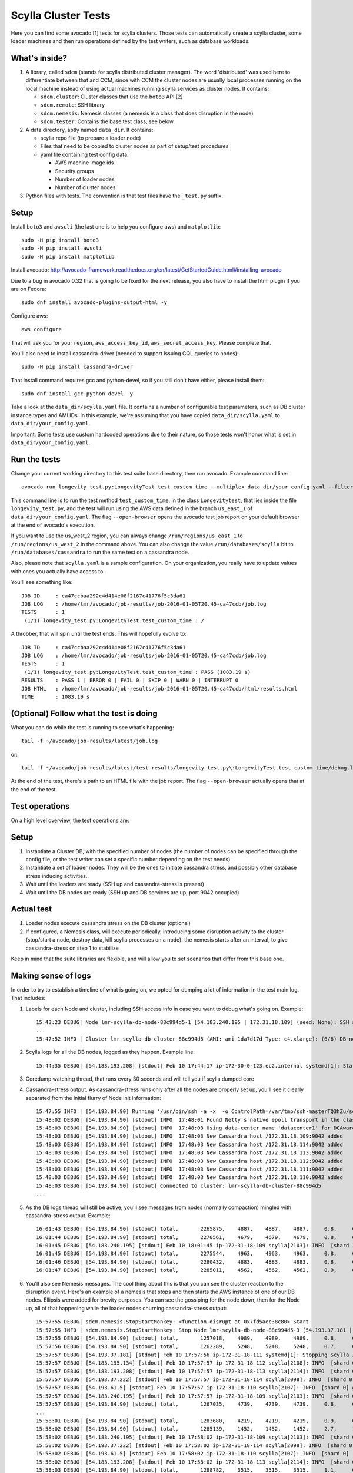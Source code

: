 Scylla Cluster Tests
====================

Here you can find some avocado [1] tests for scylla clusters.
Those tests can automatically create a scylla cluster, some loader machines
and then run operations defined by the test writers, such as database
workloads.

What's inside?
--------------

1. A library, called ``sdcm`` (stands for scylla distributed cluster
   manager). The word 'distributed' was used here to differentiate
   between that and CCM, since with CCM the cluster nodes are usually
   local processes running on the local machine instead of using actual
   machines running scylla services as cluster nodes. It contains:

   * ``sdcm.cluster``: Cluster classes that use the ``boto3`` API [2]
   * ``sdcm.remote``: SSH library
   * ``sdcm.nemesis``: Nemesis classes (a nemesis is a class that does disruption in the node)
   * ``sdcm.tester``: Contains the base test class, see below.

2. A data directory, aptly named ``data_dir``. It contains:

   * scylla repo file (to prepare a loader node)
   * Files that need to be copied to cluster nodes as part of setup/test procedures
   * yaml file containing test config data:

     * AWS machine image ids
     * Security groups
     * Number of loader nodes
     * Number of cluster nodes

3. Python files with tests. The convention is that test files have the ``_test.py`` suffix.

Setup
-----

Install ``boto3`` and ``awscli`` (the last one is to help you configure aws) and ``matplotlib``::

    sudo -H pip install boto3
    sudo -H pip install awscli
    sudo -H pip install matplotlib

Install avocado: http://avocado-framework.readthedocs.org/en/latest/GetStartedGuide.html#installing-avocado

Due to a bug in avocado 0.32 that is going to be fixed for the next release,
you also have to install the html plugin if you are on Fedora::

    sudo dnf install avocado-plugins-output-html -y

Configure aws::

    aws configure

That will ask you for your ``region``, ``aws_access_key_id``,
``aws_secret_access_key``. Please complete that.

You'll also need to install cassandra-driver (needed to support issuing CQL
queries to nodes)::

    sudo -H pip install cassandra-driver

That install command requires gcc and python-devel, so if you still don't have
either, please install them::

    sudo dnf install gcc python-devel -y

Take a look at the ``data_dir/scylla.yaml`` file. It contains a number of
configurable test parameters, such as DB cluster instance types and AMI IDs.
In this example, we're assuming that you have copied ``data_dir/scylla.yaml``
to ``data_dir/your_config.yaml``.

Important: Some tests use custom hardcoded operations due to their nature,
so those tests won't honor what is set in ``data_dir/your_config.yaml``.

Run the tests
-------------

Change your current working directory to this test suite base directory,
then run avocado. Example command line::

    avocado run longevity_test.py:LongevityTest.test_custom_time --multiplex data_dir/your_config.yaml --filter-only /run/regions/us_east_1 /run/databases/scylla --open-browser

This command line is to run the test method ``test_custom_time``, in
the class ``Longevitytest``, that lies inside the file ``longevity_test.py``,
and the test will run using the AWS data defined in the branch ``us_east_1``
of ``data_dir/your_config.yaml``. The flag ``--open-browser`` opens the avocado
test job report on your default browser at the end of avocado's execution.


If you want to use the us_west_2 region, you can always change
``/run/regions/us_east_1`` to ``/run/regions/us_west_2`` in
the command above. You can also change the value ``/run/databases/scylla`` bit
to ``/run/databases/cassandra`` to run the same test on a cassandra node.

Also, please note that ``scylla.yaml`` is a sample configuration.
On your organization, you really have to update values with ones you
actually have access to.

You'll see something like::

    JOB ID     : ca47ccbaa292c4d414e08f2167c41776f5c3da61
    JOB LOG    : /home/lmr/avocado/job-results/job-2016-01-05T20.45-ca47ccb/job.log
    TESTS      : 1
     (1/1) longevity_test.py:LongevityTest.test_custom_time : /

A throbber, that will spin until the test ends. This will hopefully evolve to::

    JOB ID     : ca47ccbaa292c4d414e08f2167c41776f5c3da61
    JOB LOG    : /home/lmr/avocado/job-results/job-2016-01-05T20.45-ca47ccb/job.log
    TESTS      : 1
     (1/1) longevity_test.py:LongevityTest.test_custom_time : PASS (1083.19 s)
    RESULTS    : PASS 1 | ERROR 0 | FAIL 0 | SKIP 0 | WARN 0 | INTERRUPT 0
    JOB HTML   : /home/lmr/avocado/job-results/job-2016-01-05T20.45-ca47ccb/html/results.html
    TIME       : 1083.19 s

(Optional) Follow what the test is doing
----------------------------------------

What you can do while the test is running to see what's happening::

    tail -f ~/avocado/job-results/latest/job.log

or::

    tail -f ~/avocado/job-results/latest/test-results/longevity_test.py\:LongevityTest.test_custom_time/debug.log

At the end of the test, there's a path to an HTML file with the job report.
The flag ``--open-browser`` actually opens that at the end of the test.

Test operations
---------------

On a high level overview, the test operations are:

Setup
-----

1) Instantiate a Cluster DB, with the specified number of nodes (the number
   of nodes can be specified through the config file, or the test writer can
   set a specific number depending on the test needs).

2) Instantiate a set of loader nodes. They will be the ones to initiate
   cassandra stress, and possibly other database stress inducing activities.

3) Wait until the loaders are ready (SSH up and cassandra-stress is present)

4) Wait until the DB nodes are ready (SSH up and DB services are up, port 9042
   occupied)

Actual test
-----------

1) Loader nodes execute cassandra stress on the DB cluster (optional)

2) If configured, a Nemesis class, will execute periodically, introducing some
   disruption activity to the cluster (stop/start a node, destroy data, kill
   scylla processes on a node). the nemesis starts after an interval, to give
   cassandra-stress on step 1 to stabilize

Keep in mind that the suite libraries are flexible, and will allow you to
set scenarios that differ from this base one.

Making sense of logs
--------------------

In order to try to establish a timeline of what is going on, we opted for
dumping a lot of information in the test main log. That includes:

1) Labels for each Node and cluster, including SSH access info in case
   you want to debug what's going on. Example::

    15:43:23 DEBUG| Node lmr-scylla-db-node-88c994d5-1 [54.183.240.195 | 172.31.18.109] (seed: None): SSH access -> 'ssh -i /var/tmp/lmr-longevity-test-8b95682d.pem centos@54.183.240.195'
    ...
    15:47:52 INFO | Cluster lmr-scylla-db-cluster-88c994d5 (AMI: ami-1da7d17d Type: c4.xlarge): (6/6) DB nodes ready. Time elapsed: 79 s
2) Scylla logs for all the DB nodes, logged as they happen. Example line::

    15:44:35 DEBUG| [54.183.193.208] [stdout] Feb 10 17:44:17 ip-172-30-0-123.ec2.internal systemd[1]: Starting Scylla Server...
3) Coredump watching thread, that runs every 30 seconds and will tell you if
   scylla dumped core

4) Cassandra-stress output. As cassandra-stress runs only after all the nodes
   are properly set up, you'll see it clearly separated from the initial flurry
   of Node init information::

    15:47:55 INFO | [54.193.84.90] Running '/usr/bin/ssh -a -x  -o ControlPath=/var/tmp/ssh-masterTQ3hZu/socket -o StrictHostKeyChecking=no -o UserKnownHostsFile=/var/tmp/tmpOjFA9Q -o BatchMode=yes -o ConnectTimeout=300 -o ServerAliveInterval=300 -l centos -p 22 -i /var/tmp/lmr-longevity-test-8b95682d.pem 54.193.84.90 "cassandra-stress write cl=QUORUM duration=30m -schema 'replication(factor=3)' -port jmx=6868 -mode cql3 native -rate threads=4 -node 172.31.18.109"'
    15:48:02 DEBUG| [54.193.84.90] [stdout] INFO  17:48:01 Found Netty's native epoll transport in the classpath, using it
    15:48:03 DEBUG| [54.193.84.90] [stdout] INFO  17:48:03 Using data-center name 'datacenter1' for DCAwareRoundRobinPolicy (if this is incorrect, please provide the correct datacenter name with DCAwareRoundRobinPolicy constructor)
    15:48:03 DEBUG| [54.193.84.90] [stdout] INFO  17:48:03 New Cassandra host /172.31.18.109:9042 added
    15:48:03 DEBUG| [54.193.84.90] [stdout] INFO  17:48:03 New Cassandra host /172.31.18.114:9042 added
    15:48:03 DEBUG| [54.193.84.90] [stdout] INFO  17:48:03 New Cassandra host /172.31.18.113:9042 added
    15:48:03 DEBUG| [54.193.84.90] [stdout] INFO  17:48:03 New Cassandra host /172.31.18.112:9042 added
    15:48:03 DEBUG| [54.193.84.90] [stdout] INFO  17:48:03 New Cassandra host /172.31.18.111:9042 added
    15:48:03 DEBUG| [54.193.84.90] [stdout] INFO  17:48:03 New Cassandra host /172.31.18.110:9042 added
    15:48:03 DEBUG| [54.193.84.90] [stdout] Connected to cluster: lmr-scylla-db-cluster-88c994d5
    ...

5) As the DB logs thread will still be active, you'll see messages from nodes
   (normally compaction) mingled with cassandra-stress output. Example::

    16:01:43 DEBUG| [54.193.84.90] [stdout] total,       2265875,    4887,    4887,    4887,     0.8,     0.6,     2.5,     3.6,     9.8,    13.8,  493.7,  0.00632,      0,      0,       0,       0,       0,       0
    16:01:44 DEBUG| [54.193.84.90] [stdout] total,       2270561,    4679,    4679,    4679,     0.8,     0.6,     2.5,     3.6,     8.1,    10.1,  494.7,  0.00630,      0,      0,       0,       0,       0,       0
    16:01:45 DEBUG| [54.183.240.195] [stdout] Feb 10 18:01:45 ip-172-31-18-109 scylla[2103]: INFO  [shard 1] compaction - Compacting [/var/lib/scylla/data/keyspace1/standard1-71035bf0d01e11e58c82000000000001/keyspace1-standard1-ka-5-Data.db:level=0, /var/lib/scylla/data/keyspace1/standard1-71035bf0d01e11e58c82000000000001/keyspace1-standard1-ka-9-Data.db:level=0, /var/lib/scylla/data/keyspace1/standard1-71035bf0d01e11e58c82000000000001/keyspace1-standard1-ka-13-Data.db:level=0, /var/lib/scylla/data/keyspace1/standard1-71035bf0d01e11e58c82000000000001/keyspace1-standard1-ka-17-Data.db:level=0, ]
    16:01:45 DEBUG| [54.193.84.90] [stdout] total,       2275544,    4963,    4963,    4963,     0.8,     0.6,     2.4,     3.4,     9.7,    18.9,  495.7,  0.00629,      0,      0,       0,       0,       0,       0
    16:01:46 DEBUG| [54.193.84.90] [stdout] total,       2280432,    4883,    4883,    4883,     0.8,     0.6,     2.5,     3.6,    15.4,    20.2,  496.7,  0.00628,      0,      0,       0,       0,       0,       0
    16:01:47 DEBUG| [54.193.84.90] [stdout] total,       2285011,    4562,    4562,    4562,     0.9,     0.6,     2.5,     3.8,    18.2,    30.9,  497.7,  0.00627,      0,      0,       0,       0,       0,       0


6) You'll also see Nemesis messages. The cool thing about this is that you can see
   the cluster reaction to the disruption event. Here's an example of a nemesis
   that stops and then starts the AWS instance of one of our DB nodes. Ellipsis
   were added for brevity purposes. You can see the gossiping for the node down,
   then for the Node up, all of that happening while the loader nodes churning
   cassandra-stress output::

    15:57:55 DEBUG| sdcm.nemesis.StopStartMonkey: <function disrupt at 0x7fd5aec38c80> Start
    15:57:55 INFO | sdcm.nemesis.StopStartMonkey: Stop Node lmr-scylla-db-node-88c994d5-3 [54.193.37.181 | 172.31.18.111] (seed: False) then restart it
    15:57:55 DEBUG| [54.193.84.90] [stdout] total,       1257018,    4989,    4989,    4989,     0.8,     0.6,     2.4,     2.9,     9.9,    23.1,  265.3,  0.00651,      0,      0,       0,       0,       0,       0
    15:57:56 DEBUG| [54.193.84.90] [stdout] total,       1262289,    5248,    5248,    5248,     0.7,     0.6,     2.4,     2.8,     5.9,     7.0,  266.4,  0.00650,      0,      0,       0,       0,       0,       0
    15:57:57 DEBUG| [54.193.37.181] [stdout] Feb 10 17:57:56 ip-172-31-18-111 systemd[1]: Stopping Scylla JMX...
    15:57:57 DEBUG| [54.183.195.134] [stdout] Feb 10 17:57:57 ip-172-31-18-112 scylla[2108]: INFO  [shard 0] gossip - InetAddress 172.31.18.111 is now DOWN
    15:57:57 DEBUG| [54.183.193.208] [stdout] Feb 10 17:57:57 ip-172-31-18-113 scylla[2114]: INFO  [shard 0] gossip - InetAddress 172.31.18.111 is now DOWN
    15:57:57 DEBUG| [54.193.37.222] [stdout] Feb 10 17:57:57 ip-172-31-18-114 scylla[2098]: INFO  [shard 0] gossip - InetAddress 172.31.18.111 is now DOWN
    15:57:57 DEBUG| [54.193.61.5] [stdout] Feb 10 17:57:57 ip-172-31-18-110 scylla[2107]: INFO  [shard 0] gossip - InetAddress 172.31.18.111 is now DOWN
    15:57:57 DEBUG| [54.183.240.195] [stdout] Feb 10 17:57:57 ip-172-31-18-109 scylla[2103]: INFO  [shard 0] gossip - InetAddress 172.31.18.111 is now DOWN
    15:57:57 DEBUG| [54.193.84.90] [stdout] total,       1267035,    4739,    4739,    4739,     0.8,     0.6,     2.4,     4.8,    17.7,    30.2,  267.4,  0.00647,      0,      0,       0,       0,       0,       0
    ...
    15:58:01 DEBUG| [54.193.84.90] [stdout] total,       1283680,    4219,    4219,    4219,     0.9,     0.6,     2.6,     4.4,     8.1,    11.9,  271.4,  0.00651,      0,      0,       0,       0,       0,       0
    15:58:02 DEBUG| [54.193.84.90] [stdout] total,       1285139,    1452,    1452,    1452,     2.7,     1.7,     9.2,    22.3,    54.8,    55.2,  272.4,  0.00699,      0,      0,       0,       0,       0,       0
    15:58:02 DEBUG| [54.183.240.195] [stdout] Feb 10 17:58:02 ip-172-31-18-109 scylla[2103]: INFO  [shard 0] rpc - client 172.31.18.111: client connection dropped: read: Connection reset by peer
    15:58:02 DEBUG| [54.193.37.222] [stdout] Feb 10 17:58:02 ip-172-31-18-114 scylla[2098]: INFO  [shard 0] rpc - client 172.31.18.111: client connection dropped: read: Connection reset by peer
    15:58:02 DEBUG| [54.193.61.5] [stdout] Feb 10 17:58:02 ip-172-31-18-110 scylla[2107]: INFO  [shard 0] rpc - client 172.31.18.111: client connection dropped: read: Connection reset by peer
    15:58:02 DEBUG| [54.183.193.208] [stdout] Feb 10 17:58:02 ip-172-31-18-113 scylla[2114]: INFO  [shard 0] rpc - client 172.31.18.111: client connection dropped: read: Connection reset by peer
    15:58:03 DEBUG| [54.193.84.90] [stdout] total,       1288782,    3515,    3515,    3515,     1.1,     0.6,     2.6,     7.7,    56.3,   143.6,  273.4,  0.00701,      0,      0,       0,       0,       0,       0
    ...
    15:58:59 DEBUG| [54.193.84.90] [stdout] total,       1532519,    4846,    4846,    4846,     0.8,     0.6,     2.5,     3.8,     9.5,    10.9,  328.8,  0.00715,      0,      0,       0,       0,       0,       0
    15:58:59 DEBUG| Node lmr-scylla-db-node-88c994d5-3 [54.193.37.181 | 172.31.18.111] (seed: None): Got new public IP 54.67.92.86
    15:59:00 DEBUG| [54.193.84.90] [stdout] total,       1537219,    4681,    4681,    4681,     0.8,     0.6,     2.5,     3.9,    18.8,    28.3,  329.8,  0.00713,      0,      0,       0,       0,       0,       0
    ...
    15:59:51 DEBUG| [54.193.37.222] [stdout] Feb 10 17:59:51 ip-172-31-18-114 scylla[2098]: INFO  [shard 0] gossip - Node 172.31.18.111 has restarted, now UP
    15:59:52 DEBUG| [54.193.84.90] [stdout] total,       1767965,    4869,    4869,    4869,     0.8,     0.6,     2.5,     3.0,    12.3,    15.0,  382.1,  0.00677,      0,      0,       0,       0,       0,       0
    15:59:52 DEBUG| [54.183.240.195] [stdout] Feb 10 17:59:52 ip-172-31-18-109 scylla[2103]: INFO  [shard 0] gossip - Node 172.31.18.111 has restarted, now UP
    15:59:53 DEBUG| [54.193.84.90] [stdout] total,       1771279,    3291,    3291,    3291,     1.2,     0.6,     3.4,    13.2,    32.3,    39.8,  383.1,  0.00680,      0,      0,       0,       0,       0,       0
    15:59:53 DEBUG| [54.193.61.5] [stdout] Feb 10 17:59:53 ip-172-31-18-110 scylla[2107]: INFO  [shard 0] gossip - Node 172.31.18.111 has restarted, now UP
    15:59:54 DEBUG| [54.193.84.90] [stdout] total,       1775909,    4622,    4622,    4622,     0.9,     0.6,     2.5,     3.7,     9.9,    16.3,  384.1,  0.00678,      0,      0,       0,       0,       0,       0
    15:59:54 DEBUG| [54.183.195.134] [stdout] Feb 10 17:59:54 ip-172-31-18-112 scylla[2108]: INFO  [shard 0] gossip - Node 172.31.18.111 has restarted, now UP

With all that information going, the main log is hard to read, but at least
you now have an outline of what is going on. We store the scylla logs
on per node files, you can find them all in the test log directory (the
avocado HTML report will help you locate and visualize all those files, just
click on the test name link and you'll see the dir structure.

TODO
----

* Set up buildable HTML documentation, and a hosted version of it.
* Writing more tests, improving the test API.
* Allowing the use of more backends, such as libvirt vms, as an alternative to AWS.

Known issues
------------

* No test API guide. Bear with us while we set up hosted test API documentation, and take a look at the current tests and the `sdcm` library for more information.

Footnotes
---------

* [1] http://avocado-framework.github.io/
* [2] http://aws.amazon.com/sdk-for-python/
